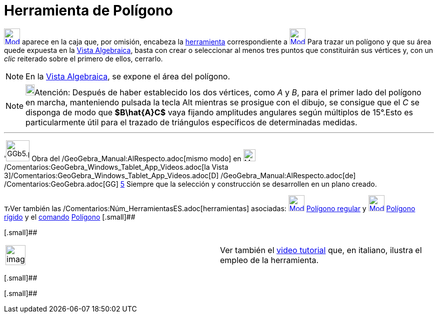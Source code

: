 = Herramienta de Polígono
:page-revisar: prioritario
ifdef::env-github[:imagesdir: /es/modules/ROOT/assets/images]

xref:/Polígonos.adoc[image:32px-Mode_polygon.svg.png[Mode polygon.svg,width=32,height=32]] aparece en la caja que, por
omisión, encabeza la xref:/Herramientas.adoc[herramienta] correspondiente a
xref:/Polígonos.adoc[image:32px-Mode_polygon.svg.png[Mode polygon.svg,width=32,height=32]] Para trazar un polígono y que
su área quede expuesta en la xref:/Vista_Algebraica.adoc[Vista Algebraica], basta con crear o seleccionar al menos tres
puntos que constituirán sus vértices y, con un _clic_ reiterado sobre el primero de ellos, cerrarlo.

[NOTE]
====

En la xref:/Vista_Algebraica.adoc[Vista Algebraica], se expone el área del polígono.

====

[NOTE]
====

image:18px-Bulbgraph.png[Bulbgraph.png,width=18,height=22]Atención: Después de haber establecido los dos vértices, como
_A_ y _B_, para el primer lado del polígono en marcha, manteniendo pulsada la tecla [.kcode]#Alt# mientras se prosigue
con el dibujo, se consigue que el _C_ se disponga de modo que *[.small]#$B\hat\{A}C$#* vaya fijando amplitudes angulares
según múltiplos de 15°.Esto es particularmente útil para el trazado de triángulos específicos de determinadas medidas.

====

'''''

'image:GGb5.png[GGb5.png,width=47,height=42] Obra del /GeoGebra_Manual:AlRespecto.adoc[mismo modo] en
image:Menu_view_graphics3D.png[Menu view graphics3D.png,width=24,height=24]
/Comentarios:GeoGebra_Windows_Tablet_App_Videos.adoc[la Vista
3]/Comentarios:GeoGebra_Windows_Tablet_App_Videos.adoc[[.kcode]#D#] /GeoGebra_Manual:AlRespecto.adoc[de]
/Comentarios:GeoGebra.adoc[GG] http://wiki.geogebra.org/uploads/2/20/GG_5_web_y_tablet_LMS_lianasaidon.pdf[5] Siempre
que la selección y construcción se desarrollen en un plano creado.

image:12px-Tool_tool.png[Tool tool.png,width=12,height=12]Ver también las
/Comentarios:Núm_HerramientasES.adoc[herramientas] asociadas:
xref:/tools/Polígono_regular.adoc[image:32px-Mode_regularpolygon.svg.png[Mode regularpolygon.svg,width=32,height=32]]
xref:/tools/Polígono_regular.adoc[Polígono regular] y
xref:/tools/Polígono_rígido.adoc[image:32px-Mode_rigidpolygon.svg.png[Mode rigidpolygon.svg,width=32,height=32]]
xref:/tools/Polígono_rígido.adoc[Polígono rígido] y el xref:/Comandos.adoc[comando]
xref:/commands/Polígono.adoc[Polígono] [.small]##

[.small]##

[width="100%",cols="50%,50%",]
|===
a|
image:Ambox_content.png[image,width=40,height=40]

|Ver también el http://www.youtube.com/watch?v=N59s2WmbRHA[video tutorial] que, en italiano, ilustra el empleo de la
herramienta.
|===

[.small]##

[.small]##
